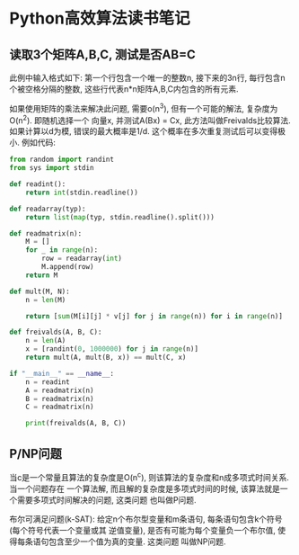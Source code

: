 * Python高效算法读书笔记
** 读取3个矩阵A,B,C, 测试是否AB=C
此例中输入格式如下: 第一个行包含一个唯一的整数n, 接下来的3n行, 每行包含n个被空格分隔的整数,
这些行代表n*n矩阵A,B,C内包含的所有元素.

如果使用矩阵的乘法来解决此问题, 需要o(n^3), 但有一个可能的解法, 复杂度为O(n^2). 即随机选择一个
向量x, 并测试A(Bx) = Cx, 此方法叫做Freivalds比较算法. 如果计算以d为模, 错误的最大概率是1/d.
这个概率在多次重复测试后可以变得极小. 例如代码:
#+BEGIN_SRC python
from random import randint
from sys import stdin

def readint():
    return int(stdin.readline())

def readarray(typ):
    return list(map(typ, stdin.readline().split()))

def readmatrix(n):
    M = []
    for _ in range(n):
        row = readarray(int)
        M.append(row)
    return M

def mult(M, N):
    n = len(M)

    return [sum(M[i][j] * v[j] for j in range(n)) for i in range(n)]

def freivalds(A, B, C):
    n = len(A)
    x = [randint(0, 1000000) for j in range(n)]
    return mult(A, mult(B, x)) == mult(C, x)

if "__main__" == __name__:
    n = readint
    A = readmatrix(n)
    B = readmatrix(n)
    C = readmatrix(n)

    print(freivalds(A, B, C))
#+END_SRC

** P/NP问题

当c是一个常量且算法的复杂度是O(n^c), 则该算法的复杂度和n成多项式时间关系. 当一个问题存在
一个算法解, 而且解的复杂度是多项式时间的时候, 该算法就是一个需要多项式时间解决的问题, 这类问题
也叫做P问题.

布尔可满足问题(k-SAT): 给定n个布尔型变量和m条语句, 每条语句包含k个符号(每个符号代表一个变量或其
逆值变量), 是否有可能为每个变量负一个布尔值, 使得每条语句包含至少一个值为真的变量. 这类问题
叫做NP问题.
